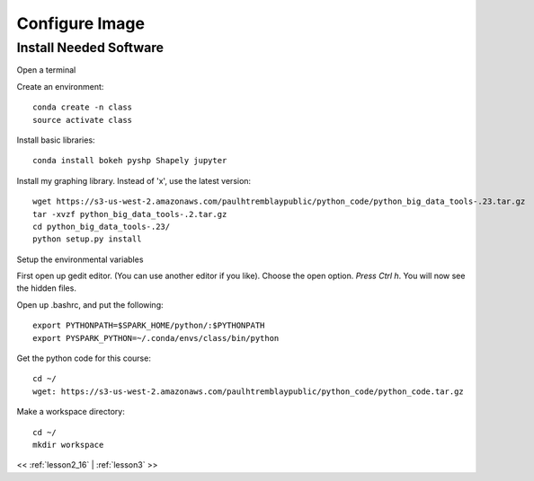..  _lesson2_17:


==============================
Configure Image
==============================


Install Needed Software
========================

Open a terminal

.. image:: img/DSVM_fresh.png

Create an environment::

 conda create -n class
 source activate class

Install basic libraries::

 conda install bokeh pyshp Shapely jupyter

Install my graphing library. Instead of 'x', use the latest version::

 wget https://s3-us-west-2.amazonaws.com/paulhtremblaypublic/python_code/python_big_data_tools-.23.tar.gz
 tar -xvzf python_big_data_tools-.2.tar.gz
 cd python_big_data_tools-.23/
 python setup.py install

Setup the environmental variables

First open up gedit editor. (You can use another editor if you like). Choose the open option.
*Press Ctrl h*. You will now see the hidden files. 

.. image:: img/gedit_bash.png

Open up .bashrc, and put the following::

 export PYTHONPATH=$SPARK_HOME/python/:$PYTHONPATH
 export PYSPARK_PYTHON=~/.conda/envs/class/bin/python

Get the python code for this course::

 cd ~/
 wget: https://s3-us-west-2.amazonaws.com/paulhtremblaypublic/python_code/python_code.tar.gz 


Make a workspace directory::

 cd ~/
 mkdir workspace


<< :ref:`lesson2_16` | :ref:`lesson3`  >>

